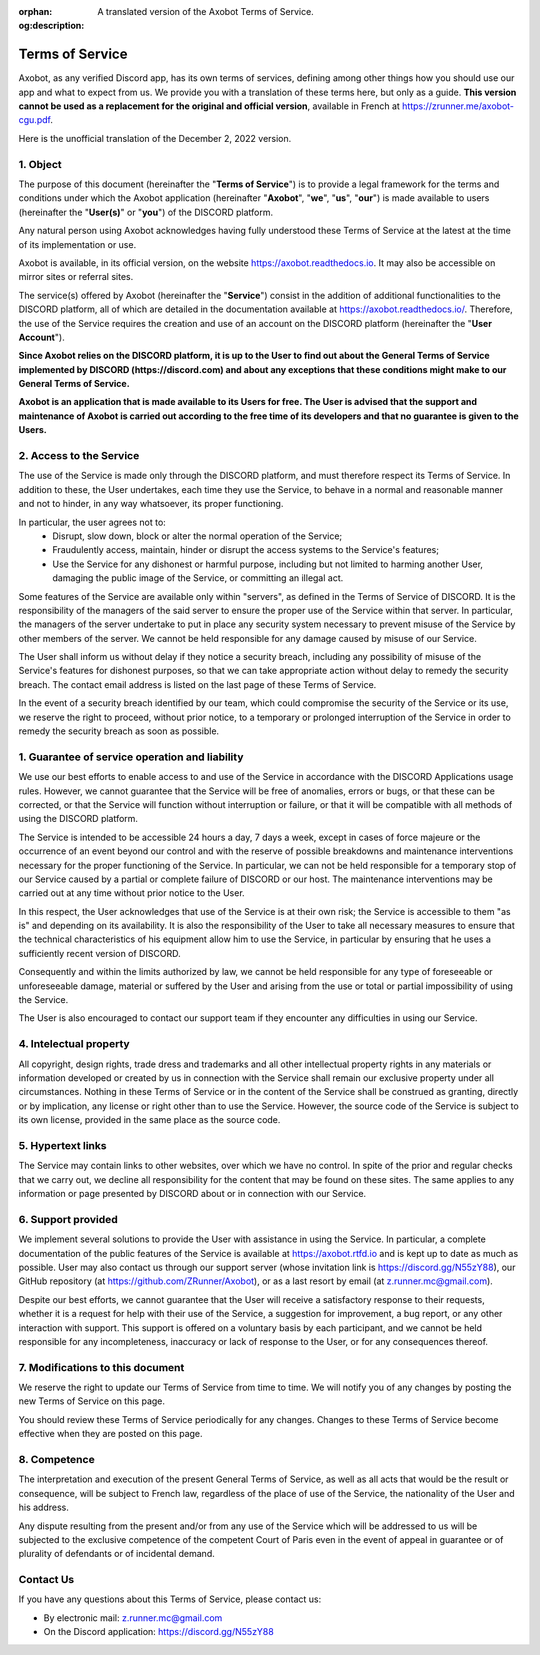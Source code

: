 :orphan:
:og:description: A translated version of the Axobot Terms of Service.

================
Terms of Service
================

Axobot, as any verified Discord app, has its own terms of services, defining among other things how you should use our app and what to expect from us. We provide you with a translation of these terms here, but only as a guide. **This version cannot be used as a replacement for the original and official version**, available in French at https://zrunner.me/axobot-cgu.pdf.

Here is the unofficial translation of the December 2, 2022 version.


1. Object
---------

The purpose of this document (hereinafter the "**Terms of Service**") is to provide a legal framework for the terms and conditions under which the Axobot application (hereinafter "**Axobot**", "**we**", "**us**", "**our**") is made available to users (hereinafter the "**User(s)**" or "**you**") of the DISCORD platform.

Any natural person using Axobot acknowledges having fully understood these Terms of Service at the latest at the time of its implementation or use.

Axobot is available, in its official version, on the website https://axobot.readthedocs.io. It may also be accessible on mirror sites or referral sites.

The service(s) offered by Axobot (hereinafter the "**Service**") consist in the addition of additional functionalities to the DISCORD platform, all of which are detailed in the documentation available at https://axobot.readthedocs.io/. Therefore, the use of the Service requires the creation and use of an account on the DISCORD platform (hereinafter the "**User Account**").

**Since Axobot relies on the DISCORD platform, it is up to the User to find out about the General Terms of Service implemented by DISCORD (https://discord.com) and about any exceptions that these conditions might make to our General Terms of Service.**

**Axobot is an application that is made available to its Users for free. The User is advised that the support and maintenance of Axobot is carried out according to the free time of its developers and that no guarantee is given to the Users.**


2. Access to the Service
------------------------

The use of the Service is made only through the DISCORD platform, and must therefore respect its Terms of Service. In addition to these, the User undertakes, each time they use the Service, to behave in a normal and reasonable manner and not to hinder, in any way whatsoever, its proper functioning.

In particular, the user agrees not to:
   * Disrupt, slow down, block or alter the normal operation of the Service;

   * Fraudulently access, maintain, hinder or disrupt the access systems to the Service's features;

   * Use the Service for any dishonest or harmful purpose, including but not limited to harming another User, damaging the public image of the Service, or committing an illegal act.

Some features of the Service are available only within "servers", as defined in the Terms of Service of DISCORD. It is the responsibility of the managers of the said server to ensure the proper use of the Service within that server. In particular, the managers of the server undertake to put in place any security system necessary to prevent misuse of the Service by other members of the server. We cannot be held responsible for any damage caused by misuse of our Service.

The User shall inform us without delay if they notice a security breach, including any possibility of misuse of the Service's features for dishonest purposes, so that we can take appropriate action without delay to remedy the security breach. The contact email address is listed on the last page of these Terms of Service.

In the event of a security breach identified by our team, which could compromise the security of the Service or its use, we reserve the right to proceed, without prior notice, to a temporary or prolonged interruption of the Service in order to remedy the security breach as soon as possible.


1. Guarantee of service operation and liability
-----------------------------------------------

We use our best efforts to enable access to and use of the Service in accordance with the DISCORD Applications usage rules. However, we cannot guarantee that the Service will be free of anomalies, errors or bugs, or that these can be corrected, or that the Service will function without interruption or failure, or that it will be compatible with all methods of using the DISCORD platform.

The Service is intended to be accessible 24 hours a day, 7 days a week, except in cases of force majeure or the occurrence of an event beyond our control and with the reserve of possible breakdowns and maintenance interventions necessary for the proper functioning of the Service. In particular, we can not be held responsible for a temporary stop of our Service caused by a partial or complete failure of DISCORD or our host. The maintenance interventions may be carried out at any time without prior notice to the User.

In this respect, the User acknowledges that use of the Service is at their own risk; the Service is accessible to them "as is" and depending on its availability. It is also the responsibility of the User to take all necessary measures to ensure that the technical characteristics of his equipment allow him to use the Service, in particular by ensuring that he uses a sufficiently recent version of DISCORD.

Consequently and within the limits authorized by law, we cannot be held responsible for any type of foreseeable or unforeseeable damage, material or suffered by the User and arising from the use or total or partial impossibility of using the Service.

The User is also encouraged to contact our support team if they encounter any difficulties in using our Service.


4. Intelectual property
-----------------------

All copyright, design rights, trade dress and trademarks and all other intellectual property rights in any materials or information developed or created by us in connection with the Service shall remain our exclusive property under all circumstances. Nothing in these Terms of Service or in the content of the Service shall be construed as granting, directly or by implication, any license or right other than to use the Service. However, the source code of the Service is subject to its own license, provided in the same place as the source code.


5. Hypertext links
------------------

The Service may contain links to other websites, over which we have no control. In spite of the prior and regular checks that we carry out, we decline all responsibility for the content that may be found on these sites.
The same applies to any information or page presented by DISCORD about or in connection with our Service.


6. Support provided
-------------------

We implement several solutions to provide the User with assistance in using the Service. In particular, a complete documentation of the public features of the Service is available at https://axobot.rtfd.io and is kept up to date as much as possible. User may also contact us through our support server (whose invitation link is https://discord.gg/N55zY88), our GitHub repository (at https://github.com/ZRunner/Axobot), or as a last resort by email (at z.runner.mc@gmail.com).

Despite our best efforts, we cannot guarantee that the User will receive a satisfactory response to their requests, whether it is a request for help with their use of the Service, a suggestion for improvement, a bug report, or any other interaction with support. This support is offered on a voluntary basis by each participant, and we cannot be held responsible for any incompleteness, inaccuracy or lack of response to the User, or for any consequences thereof.


7. Modifications to this document
----------------------------------

We reserve the right to update our Terms of Service from time to time. We will notify you of any changes by posting the new Terms of Service on this page.

You should review these Terms of Service periodically for any changes. Changes to these Terms of Service become effective when they are posted on this page.

8. Competence
-------------

The interpretation and execution of the present General Terms of Service, as well as all acts that would be the result or consequence, will be subject to French law, regardless of the place of use of the Service, the nationality of the User and his address.

Any dispute resulting from the present and/or from any use of the Service which will be addressed to us will be subjected to the exclusive competence of the competent Court of Paris even in the event of appeal in guarantee or of plurality of defendants or of incidental demand.


Contact Us
----------

If you have any questions about this Terms of Service, please contact us:

* By electronic mail: z.runner.mc@gmail.com
* On the Discord application: https://discord.gg/N55zY88
